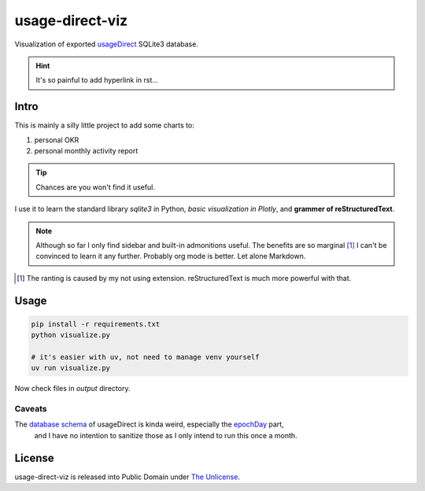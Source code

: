 usage-direct-viz
================

Visualization of exported `usageDirect`_ SQLite3 database.

.. _usageDirect: https://codeberg.org/fynngodau/usageDirect

.. hint:: It's so painful to add hyperlink in rst...

Intro
------

This is mainly a silly little project to add some charts to:

#. personal OKR
#. personal monthly activity report

.. tip:: Chances are you won't find it useful.

I use it to learn the standard library `sqlite3` in Python, *basic visualization in Plotly*,
and **grammer of reStructuredText**.

.. note:: Although so far I only find sidebar and built-in admonitions useful.
    The benefits are so marginal [#f1]_ I can't be convinced to learn it any further.
    Probably org mode is better.
    Let alone Markdown.

.. [#f1] The ranting is caused by my not using extension. reStructuredText is much more powerful with that.

Usage
-----

.. code-block:: python

    pip install -r requirements.txt
    python visualize.py

    # it's easier with uv, not need to manage venv yourself
    uv run visualize.py

Now check files in `output` directory.

Caveats
~~~~~~~

The `database schema`_ of usageDirect is kinda weird, especially the `epochDay`_ part,
    and I have no intention to sanitize those as I only intend to run this once a month.

.. _database schema: https://codeberg.org/fynngodau/usageDirect/src/branch/main/Application/schemas/godau.fynn.usagedirect.persistence.HistoryDatabase/5.json
.. _epochDay: https://docs.oracle.com/javase/8/docs/api/java/time/LocalDate.html#ofEpochDay-long-

License
-------

usage-direct-viz is released into Public Domain under `The Unlicense`_.

.. _The Unlicense: https://unlicense.org